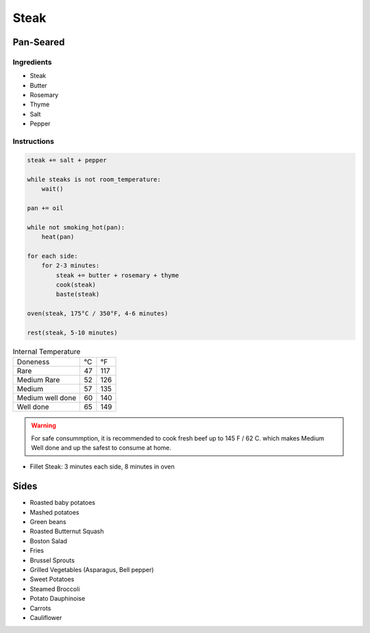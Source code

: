 Steak
=====

Pan-Seared
~~~~~~~~~~

Ingredients
^^^^^^^^^^^

* Steak
* Butter
* Rosemary
* Thyme
* Salt 
* Pepper


Instructions
^^^^^^^^^^^^

.. code-block:: none

   steak += salt + pepper

   while steaks is not room_temperature:
       wait()

   pan += oil

   while not smoking_hot(pan):
       heat(pan)

   for each side:
       for 2-3 minutes:
           steak += butter + rosemary + thyme
           cook(steak)
           baste(steak)
   
   oven(steak, 175°C / 350°F, 4-6 minutes)

   rest(steak, 5-10 minutes)



.. list-table:: Internal Temperature

   * - Doneness
     - °C
     - °F
   * - Rare
     - 47 
     - 117
   * - Medium Rare
     - 52 
     - 126
   * - Medium 
     - 57 
     - 135
   * - Medium well done 
     - 60 
     - 140
   * - Well done
     - 65
     - 149


.. warning::

   For safe consummption, it is recommended to cook fresh beef up to 145 F / 62 C.
   which makes Medium Well done and up the safest to consume at home.
   

* Fillet Steak: 3 minutes each side, 8 minutes in oven


Sides
~~~~~

* Roasted baby potatoes
* Mashed potatoes
* Green beans
* Roasted Butternut Squash
* Boston Salad
* Fries
* Brussel Sprouts
* Grilled Vegetables (Asparagus, Bell pepper)
* Sweet Potatoes
* Steamed Broccoli
* Potato Dauphinoise 
* Carrots
* Cauliflower
